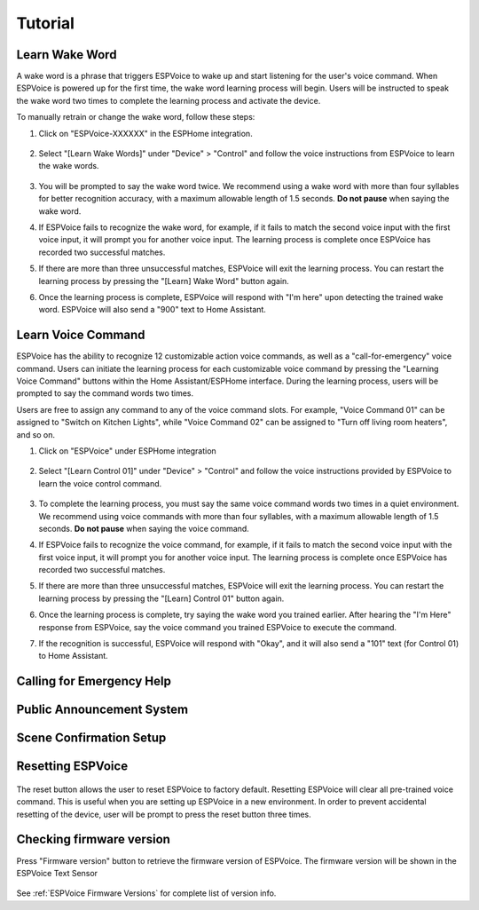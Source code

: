 Tutorial
========


.. _learn_wake_word:

Learn Wake Word
---------------

A wake word is a phrase that triggers ESPVoice to wake up and start listening for the user's voice command. When ESPVoice is powered up for the first time, the wake word learning process will begin. Users will be instructed to speak the wake word two times to complete the learning process and activate the device.

To manually retrain or change the wake word, follow these steps:

#. Click on "ESPVoice-XXXXXX" in the ESPHome integration.

    .. image:: images/learn-wake-words-step1.png
      :width: 800

#. Select "[Learn Wake Words]" under "Device" > "Control" and follow the voice instructions from ESPVoice to learn the wake words. 

    .. image:: images/learn-wake-words-step2.png
      :width: 800

#. You will be prompted to say the wake word twice. We recommend using a wake word with more than four syllables for better recognition accuracy, with a maximum allowable length of 1.5 seconds. **Do not pause** when saying the wake word.

#. If ESPVoice fails to recognize the wake word, for example, if it fails to match the second voice input with the first voice input, it will prompt you for another voice input. The learning process is complete once ESPVoice has recorded two successful matches.

#. If there are more than three unsuccessful matches, ESPVoice will exit the learning process. You can restart the learning process by pressing the "[Learn] Wake Word" button again.

#. Once the learning process is complete, ESPVoice will respond with "I'm here" upon detecting the trained wake word. ESPVoice will also send a "900" text to Home Assistant.


.. raw:: html

    <div style="position: relative; margin-bottom: 2em; height: 0; overflow: hidden; max-width: 100%; height: auto;" align="center">
        <iframe width="560" height="315" src="https://www.youtube.com/embed/keAPAAHiSBo" title="YouTube video player" frameborder="0" allow="accelerometer; autoplay; clipboard-write; encrypted-media; gyroscope; picture-in-picture; web-share" allowfullscreen></iframe>
    </div>


.. _learn_voice_command:

Learn Voice Command
-------------------

ESPVoice has the ability to recognize 12 customizable action voice commands, as well as a "call-for-emergency" voice command. Users can initiate the learning process for each customizable voice command by pressing the "Learning Voice Command" buttons within the Home Assistant/ESPHome interface. During the learning process, users will be prompted to say the command words two times.

Users are free to assign any command to any of the voice command slots. For example, "Voice Command 01" can be assigned to "Switch on Kitchen Lights", while "Voice Command 02" can be assigned to "Turn off living room heaters", and so on.

#. Click on "ESPVoice" under ESPHome integration

    .. image:: images/learn-voice-control-command-step1.png
      :align: center

#. Select "[Learn Control 01]" under "Device" > "Control" and follow the voice instructions provided by ESPVoice to learn the voice control command.

    .. image:: images/learn-voice-control-command-step2.png
      :align: center

#. To complete the learning process, you must say the same voice command words two times in a quiet environment. We recommend using voice commands with more than four syllables, with a maximum allowable length of 1.5 seconds. **Do not pause** when saying the voice command.

#. If ESPVoice fails to recognize the voice command, for example, if it fails to match the second voice input with the first voice input, it will prompt you for another voice input. The learning process is complete once ESPVoice has recorded two successful matches.

#. If there are more than three unsuccessful matches, ESPVoice will exit the learning process. You can restart the learning process by pressing the "[Learn] Control 01" button again.

#. Once the learning process is complete, try saying the wake word you trained earlier. After hearing the "I'm Here" response from ESPVoice, say the voice command you trained ESPVoice to execute the command.

#. If the recognition is successful, ESPVoice will respond with "Okay", and it will also send a "101" text (for Control 01) to Home Assistant.

.. raw:: html
    
    <div style="position: relative; margin-bottom: 2em; height: 0; overflow: hidden; max-width: 100%; height: auto;" align="center">
        <iframe width="560" height="315" src="https://www.youtube.com/embed/vpoq-K7_CuE" title="YouTube video player" frameborder="0" allow="accelerometer; autoplay; clipboard-write; encrypted-media; gyroscope; picture-in-picture; web-share" allowfullscreen></iframe>
    </div>

Calling for Emergency Help
--------------------------

.. raw:: html
    
    <div style="position: relative; margin-bottom: 2em; height: 0; overflow: hidden; max-width: 100%; height: auto;" align="center">

        <iframe width="560" height="315" src="https://www.youtube.com/embed/OWNcd-EdNEg" title="YouTube video player" frameborder="0" allow="accelerometer; autoplay; clipboard-write; encrypted-media; gyroscope; picture-in-picture; web-share" allowfullscreen></iframe>
    </div>

Public Announcement System
--------------------------

.. raw:: html
    
    <div style="position: relative; margin-bottom: 2em; height: 0; overflow: hidden; max-width: 100%; height: auto;" align="center">
        <iframe width="560" height="315" src="https://www.youtube.com/embed/6gzgkdHk-8U" title="YouTube video player" frameborder="0" allow="accelerometer; autoplay; clipboard-write; encrypted-media; gyroscope; picture-in-picture; web-share" allowfullscreen></iframe>
    </div>



Scene Confirmation Setup
------------------------

.. raw:: html
    
    <div style="position: relative; margin-bottom: 2em; height: 0; overflow: hidden; max-width: 100%; height: auto;" align="center">
        <iframe width="560" height="315" src="https://www.youtube.com/embed/HpVG4Bn-rsQ" title="YouTube video player" frameborder="0" allow="accelerometer; autoplay; clipboard-write; encrypted-media; gyroscope; picture-in-picture; web-share" allowfullscreen></iframe>
    </div>

Resetting ESPVoice
------------------

    .. image:: images/reset-espvoice.png

The reset button allows the user to reset ESPVoice to factory default.
Resetting ESPVoice will clear all pre-trained voice command. This is useful when you are setting up ESPVoice in a new environment. In order to prevent accidental resetting of the device, user will be prompt to press the reset button three times.



Checking firmware version
-------------------------

Press "Firmware version" button to retrieve the firmware version of ESPVoice. The firmware version will be shown in the ESPVoice Text Sensor

    .. image:: images/test-espvoice-integration-3.png


See :ref:`ESPVoice Firmware Versions` for complete list of version info.


